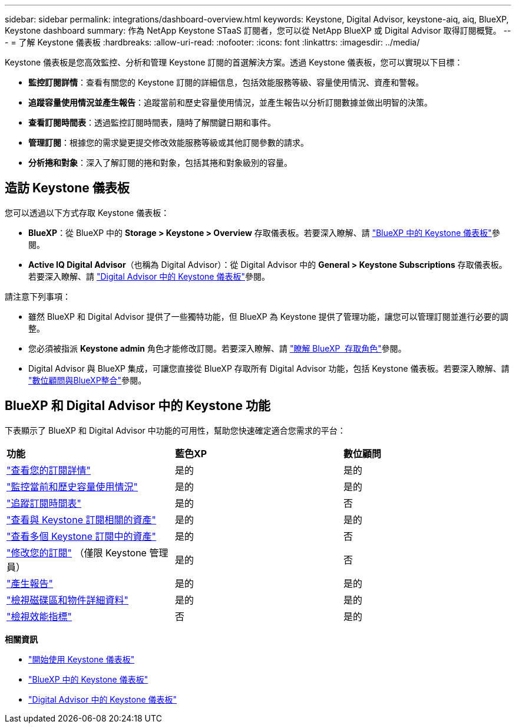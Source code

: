 ---
sidebar: sidebar 
permalink: integrations/dashboard-overview.html 
keywords: Keystone, Digital Advisor, keystone-aiq, aiq, BlueXP, Keystone dashboard 
summary: 作為 NetApp Keystone STaaS 訂閱者，您可以從 NetApp BlueXP 或 Digital Advisor 取得訂閱概覽。 
---
= 了解 Keystone 儀表板
:hardbreaks:
:allow-uri-read: 
:nofooter: 
:icons: font
:linkattrs: 
:imagesdir: ../media/


[role="lead"]
Keystone 儀表板是您高效監控、分析和管理 Keystone 訂閱的首選解決方案。透過 Keystone 儀表板，您可以實現以下目標：

* *監控訂閱詳情*：查看有關您的 Keystone 訂閱的詳細信息，包括效能服務等級、容量使用情況、資產和警報。
* *追蹤容量使用情況並產生報告*：追蹤當前和歷史容量使用情況，並產生報告以分析訂閱數據並做出明智的決策。
* *查看訂閱時間表*：透過監控訂閱時間表，隨時了解關鍵日期和事件。
* *管理訂閱*：根據您的需求變更提交修改效能服務等級或其他訂閱參數的請求。
* *分析捲和對象*：深入了解訂閱的捲和對象，包括其捲和對象級別的容量。




== 造訪 Keystone 儀表板

您可以透過以下方式存取 Keystone 儀表板：

* *BlueXP*：從 BlueXP 中的 *Storage > Keystone > Overview* 存取儀表板。若要深入瞭解、請 link:../integrations/keystone-bluexp.html["BlueXP 中的 Keystone 儀表板"^]參閱。
* *Active IQ Digital Advisor*（也稱為 Digital Advisor）：從 Digital Advisor 中的 *General > Keystone Subscriptions* 存取儀表板。若要深入瞭解、請 link:../integrations/keystone-aiq.html["Digital Advisor 中的 Keystone 儀表板"^]參閱。


請注意下列事項：

* 雖然 BlueXP 和 Digital Advisor 提供了一些獨特功能，但 BlueXP 為 Keystone 提供了管理功能，讓您可以管理訂閱並進行必要的調整。
* 您必須被指派 *Keystone admin* 角色才能修改訂閱。若要深入瞭解、請 link:https://docs.netapp.com/us-en/bluexp-setup-admin/reference-iam-predefined-roles.html["瞭解 BlueXP  存取角色"^]參閱。
* Digital Advisor 與 BlueXP 集成，可讓您直接從 BlueXP 存取所有 Digital Advisor 功能，包括 Keystone 儀表板。若要深入瞭解、請 link:https://docs.netapp.com/us-en/active-iq/digital-advisor-integration-with-bluexp.html#integration-overview["數位顧問與BlueXP整合"^]參閱。




== BlueXP 和 Digital Advisor 中的 Keystone 功能

下表顯示了 BlueXP 和 Digital Advisor 中功能的可用性，幫助您快速確定適合您需求的平台：

|===


| *功能* | *藍色XP* | *數位顧問* 


 a| 
link:../integrations/subscriptions-tab.html["查看您的訂閱詳情"]
| 是的 | 是的 


 a| 
link:../integrations/current-usage-tab.html["監控當前和歷史容量使用情況"]
| 是的 | 是的 


 a| 
link:../integrations/subscription-timeline.html["追蹤訂閱時間表"]
| 是的 | 否 


 a| 
link:../integrations/assets-tab.html["查看與 Keystone 訂閱相關的資產"]
| 是的 | 是的 


| link:../integrations/assets.html["查看多個 Keystone 訂閱中的資產"] | 是的 | 否 


 a| 
link:../integrations/modify-subscription.html["修改您的訂閱"] （僅限 Keystone 管理員）
| 是的 | 否 


 a| 
link:../integrations/options.html#generate-reports-from-bluexp-or-digital-advisor["產生報告"]
| 是的 | 是的 


 a| 
link:../integrations/volumes-objects-tab.html["檢視磁碟區和物件詳細資料"]
| 是的 | 是的 


 a| 
link:../integrations/performance-tab.html["檢視效能指標"]
| 否 | 是的 
|===
*相關資訊*

* link:../integrations/dashboard-access.html["開始使用 Keystone 儀表板"]
* link:../integrations/keystone-bluexp.html["BlueXP 中的 Keystone 儀表板"]
* link:..//integrations/keystone-aiq.html["Digital Advisor 中的 Keystone 儀表板"]

